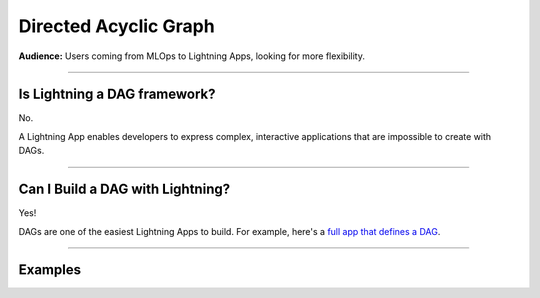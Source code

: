 ######################
Directed Acyclic Graph
######################
**Audience:** Users coming from MLOps to Lightning Apps, looking for more flexibility.

----

*****************************
Is Lightning a DAG framework?
*****************************
No.

A Lightning App enables developers to express complex, interactive applications that are impossible to create with DAGs.

----

*********************************
Can I Build a DAG with Lightning?
*********************************
Yes!

DAGs are one of the easiest Lightning Apps to build. For example, here's a `full app that defines a DAG <../examples/dag/dag.html>`_.

----

********
Examples
********

.. raw:: html

    <div class="display-card-container">
        <div class="row">

.. displayitem::
   :header: Build a DAG
   :description: Learn how to create a DAG with Lightning
   :col_css: col-md-4
   :button_link: ../examples/dag/dag.html
   :height: 180
   :tag: Intermediate

.. raw:: html

        </div>
    </div>

